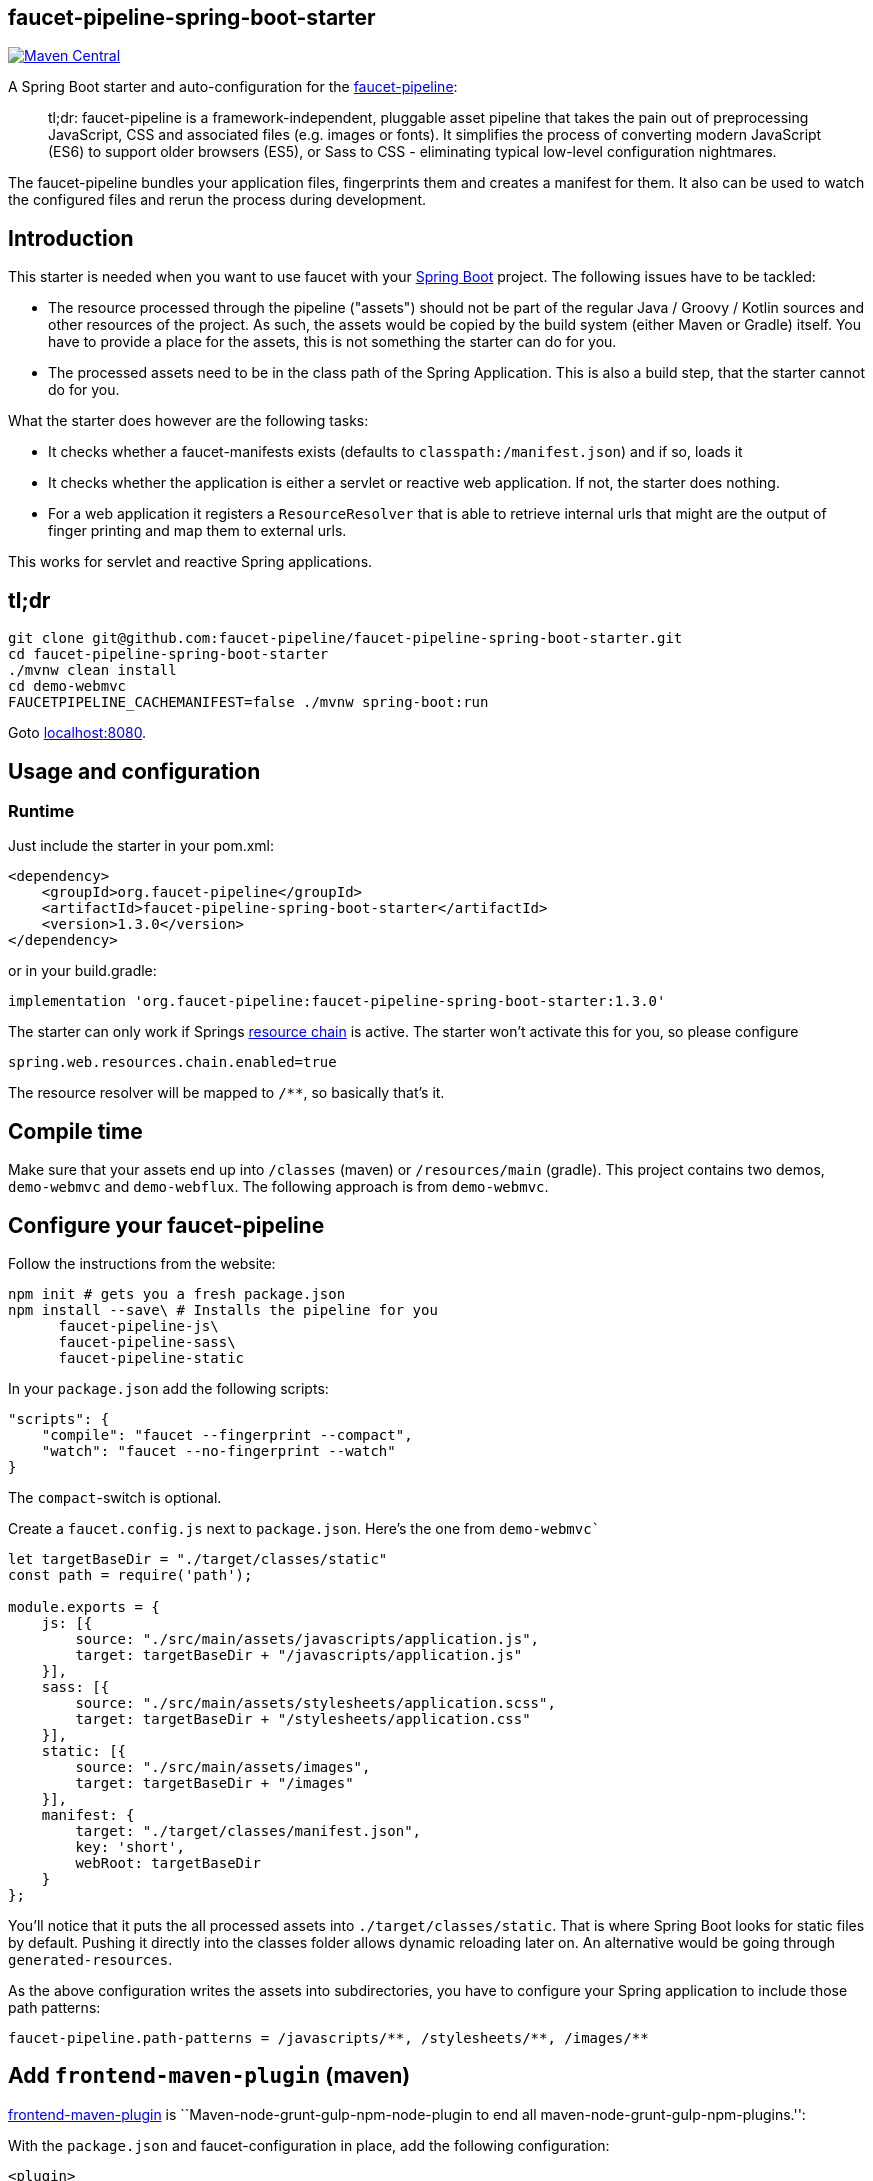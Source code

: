 :faucet-starter-version: 1.3.0

== faucet-pipeline-spring-boot-starter

https://maven-badges.herokuapp.com/maven-central/org.faucet-pipeline/faucet-pipeline-spring-boot-starter[image:https://maven-badges.herokuapp.com/maven-central/org.faucet-pipeline/faucet-pipeline-spring-boot-starter/badge.svg[Maven
Central]]

A Spring Boot starter and auto-configuration for the
http://www.faucet-pipeline.org[faucet-pipeline]:

____
tl;dr: faucet-pipeline is a framework-independent, pluggable asset
pipeline that takes the pain out of preprocessing JavaScript, CSS and
associated files (e.g. images or fonts). It simplifies the process of
converting modern JavaScript (ES6) to support older browsers (ES5), or
Sass to CSS - eliminating typical low-level configuration nightmares.
____

The faucet-pipeline bundles your application files, fingerprints them
and creates a manifest for them. It also can be used to watch the
configured files and rerun the process during development.

== Introduction

This starter is needed when you want to use faucet with your
https://projects.spring.io/spring-boot/[Spring Boot] project. The
following issues have to be tackled:

* The resource processed through the pipeline ("assets") should not be
part of the regular Java / Groovy / Kotlin sources and other resources
of the project. As such, the assets would be copied by the build system
(either Maven or Gradle) itself. You have to provide a place for the
assets, this is not something the starter can do for you.
* The processed assets need to be in the class path of the Spring
Application. This is also a build step, that the starter cannot do for
you.

What the starter does however are the following tasks:

* It checks whether a faucet-manifests exists (defaults to
`classpath:/manifest.json`) and if so, loads it
* It checks whether the application is either a servlet or reactive web
application. If not, the starter does nothing.
* For a web application it registers a `ResourceResolver` that is able
to retrieve internal urls that might are the output of finger printing
and map them to external urls.

This works for servlet and reactive Spring applications.

== tl;dr

....
git clone git@github.com:faucet-pipeline/faucet-pipeline-spring-boot-starter.git
cd faucet-pipeline-spring-boot-starter
./mvnw clean install
cd demo-webmvc
FAUCETPIPELINE_CACHEMANIFEST=false ./mvnw spring-boot:run
....

Goto http://localhost:8080[localhost:8080].

== Usage and configuration

=== Runtime

Just include the starter in your pom.xml:

[subs="attributes,specialchars"]
....
<dependency>
    <groupId>org.faucet-pipeline</groupId>
    <artifactId>faucet-pipeline-spring-boot-starter</artifactId>
    <version>{faucet-starter-version}</version>
</dependency>
....

or in your build.gradle:

[subs="attributes"]
....
implementation 'org.faucet-pipeline:faucet-pipeline-spring-boot-starter:{faucet-starter-version}'
....

The starter can only work if Springs
https://docs.spring.io/spring/docs/5.0.4.RELEASE/spring-framework-reference/web.html#mvc-config-static-resources[resource
chain] is active. The starter won’t activate this for you, so please
configure

....
spring.web.resources.chain.enabled=true
....

The resource resolver will be mapped to `/**`, so basically that’s it.

== Compile time

Make sure that your assets end up into `/classes` (maven) or
`/resources/main` (gradle). This project contains two demos,
`demo-webmvc` and `demo-webflux`. The following approach is from
`demo-webmvc`.

== Configure your faucet-pipeline

Follow the instructions from the website:

....
npm init # gets you a fresh package.json
npm install --save\ # Installs the pipeline for you
      faucet-pipeline-js\
      faucet-pipeline-sass\
      faucet-pipeline-static
....

In your `package.json` add the following scripts:

....
"scripts": {
    "compile": "faucet --fingerprint --compact",
    "watch": "faucet --no-fingerprint --watch"
}
....

The `compact`-switch is optional.

Create a `faucet.config.js` next to `package.json`. Here’s the one from
`demo-webmvc``

....
let targetBaseDir = "./target/classes/static"
const path = require('path');

module.exports = {
    js: [{
        source: "./src/main/assets/javascripts/application.js",
        target: targetBaseDir + "/javascripts/application.js"
    }],
    sass: [{
        source: "./src/main/assets/stylesheets/application.scss",
        target: targetBaseDir + "/stylesheets/application.css"
    }],
    static: [{
        source: "./src/main/assets/images",
        target: targetBaseDir + "/images"
    }],
    manifest: {
        target: "./target/classes/manifest.json",
        key: 'short',
        webRoot: targetBaseDir
    }
};
....

You’ll notice that it puts the all processed assets into
`./target/classes/static`. That is where Spring Boot looks for static
files by default. Pushing it directly into the classes folder allows
dynamic reloading later on. An alternative would be going through
`generated-resources`.

As the above configuration writes the assets into subdirectories, you
have to configure your Spring application to include those path
patterns:

....
faucet-pipeline.path-patterns = /javascripts/**, /stylesheets/**, /images/**
....

== Add `frontend-maven-plugin` (maven)

https://github.com/eirslett/frontend-maven-plugin[frontend-maven-plugin]
is ``Maven-node-grunt-gulp-npm-node-plugin to end all
maven-node-grunt-gulp-npm-plugins.'':

With the `package.json` and faucet-configuration in place, add the
following configuration:

....
<plugin>
    <groupId>com.github.eirslett</groupId>
    <artifactId>frontend-maven-plugin</artifactId>
    <version>1.6</version>
    <executions>
        <execution>
            <id>install-node-and-npm</id>
            <goals>
                <goal>install-node-and-npm</goal>
            </goals>
            <phase>generate-resources</phase>
            <configuration>
                <nodeVersion>v9.5.0</nodeVersion>
            </configuration>
        </execution>
        <execution>
            <id>install-node-dependencies</id>
            <goals>
                <goal>npm</goal>
            </goals>
        </execution>
        <execution>
            <id>run-faucet-pipeline</id>
            <goals>
                <goal>npm</goal>
            </goals>
            <configuration>
                <arguments>run compile --fingerprint</arguments>
            </configuration>
        </execution>
    </executions>
</plugin>
....

This downloads Node and NPM and installs all dependencies via
`package.json` and executes the pipeline during build. Assuming that
your Spring Boot application has the Spring Boot Maven plugin configured
like so

....
<plugin>
    <groupId>org.springframework.boot</groupId>
    <artifactId>spring-boot-maven-plugin</artifactId>
</plugin>
....

you can run the application with `mvn spring-boot:run`. When you use a
supported template language like Thymeleaf and the URL-helper they
offer, links to assets will contain the finger printed resources
automatically. Those links

....
<link th:href="@{/stylesheets/application.css}" rel="stylesheet" data-turbolinks-track="reload">
<script th:src="@{/javascripts/application.js}" data-turbolinks-track="reload"></script>
....

Will be turned into

....
<link href="/stylesheets/stylesheets/application-70d5f3dc18d122548efadcedfc0874f0.css" rel="stylesheet" data-turbolinks-track="reload">
<script src="/javascripts/javascripts/application-8af210bcc164a457cb381a627729320b.js" data-turbolinks-track="reload"></script>
....

== With gradle:

Add

....
buildscript {
    repositories {
        maven {
            url "https://plugins.gradle.org/m2/"
        }
    }
    dependencies {
        classpath "com.moowork.gradle:gradle-node-plugin:1.2.0"
    }
}

// ...plugins

apply plugin: "com.moowork.node"
....

to your build.gradle to being able to execute npm/yarn. +
Then add a frontend build task and let the `bootRun` task depend on it:

....
task buildFrontend(type: YarnTask) {
    args = ['run', 'compile']
}

bootRun.dependsOn buildFrontend
....

Now you can run `gradle bootRun` to run your application.

== Automatic restart, manifest caching

Use `spring-boot-devtools` to automatically reload the application when
things change:

....
<dependency>
    <groupId>org.springframework.boot</groupId>
    <artifactId>spring-boot-devtools</artifactId>
</dependency>
....

The manifest is cached by default but that can be turned off via
`faucet-pipeline.cache-manifest = false`. One easy way to do this
without hardcoding it into a properties file is as an environment
variable:

Run the demo in one window like so:

....
FAUCETPIPELINE_CACHEMANIFEST=false ./mvnw spring-boot:run
....

And in another terminal

....
npm run watch
....

And you’ll see the assets being processed and refreshed in the app.

== About the demo application

Both demos - for WebMVC and Webflux - collect ideas. They use
https://github.com/turbolinks/turbolinks[Turbolinks] for quick
navigation between server side rendered sites. Turbolinks come from
http://rubyonrails.org[Ruby on Rails].

The demo is a Bootstrap-based site branded with the
https://github.com/innoq/innoq-bootstrap-theme[INNOQ-theme] and it looks
like this:

image::./images/demo-webmvc.png[Homepage WebMVC demo]

=== Going reactive

The `demo-webflux` Version is a fully reactive, Spring 5 + Kotlin based
application. Please start this one directly as JAR, the Maven Spring
Boot Plugin seems to configure stuff slightly differently.